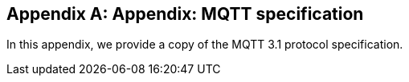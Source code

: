 [appendix]
== Appendix: MQTT specification

[role="lead"]
In this appendix, we provide a copy of the MQTT 3.1 protocol specification.
